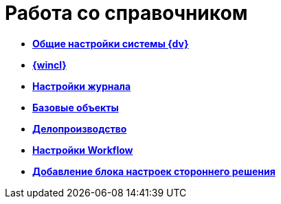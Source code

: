 = Работа со справочником

* *xref:DS_GeneralSettings.adoc[Общие настройки системы {dv}]* +
* *xref:DS_WindowsClientSettings.adoc[{wincl}]* +
* *xref:DS_LogSettings.adoc[Настройки журнала]* +
* *xref:DS_BaseObjectsSettings.adoc[Базовые объекты]* +
* *xref:DS_OfficeWorkSettings.adoc[Делопроизводство]* +
* *xref:DS_WorkflowSettings.adoc[Настройки Workflow]* +
* *xref:DS_IntegrateSolution.adoc[Добавление блока настроек стороннего решения]* +
